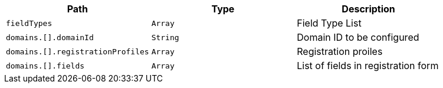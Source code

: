 |===
|Path|Type|Description

|`+fieldTypes+`
|`+Array+`
|Field Type List

|`+domains.[].domainId+`
|`+String+`
|Domain ID to be configured

|`+domains.[].registrationProfiles+`
|`+Array+`
|Registration proiles

|`+domains.[].fields+`
|`+Array+`
|List of fields in registration form

|===